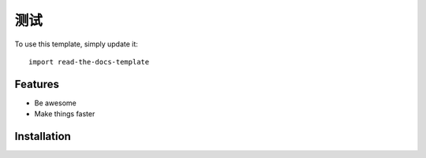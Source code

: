 ========
测试
========

To use this template, simply update it::

	import read-the-docs-template


Features
--------

- Be awesome
- Make things faster

Installation
------------